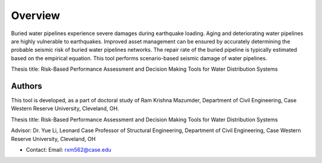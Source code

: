 Overview
=========
Buried water pipelines experience severe damages during earthquake loading. Aging and deteriorating water pipelines are highly vulnerable to earthquakes. Improved asset management can be ensured by accurately determining the probable seismic risk of buried water pipelines networks. The repair rate of the buried pipeline is typically estimated based on the empirical equation. This tool performs scenario-based seismic damage of water pipelines.

Thesis title: Risk-Based Performance Assessment and Decision Making Tools for Water Distribution Systems


Authors
-------
This tool is developed, as a part of doctoral study of Ram Krishna Mazumder, Department of Civil Engineering, Case Western Reserve University, Cleveland, OH.

Thesis title: Risk-Based Performance Assessment and Decision Making Tools for Water Distribution Systems

Advisor: Dr. Yue Li, Leonard Case Professor of Structural Engineering, Department of Civil Engineering, Case Western Reserve University, Cleveland, OH

* Contact: Email: rxm562@case.edu
